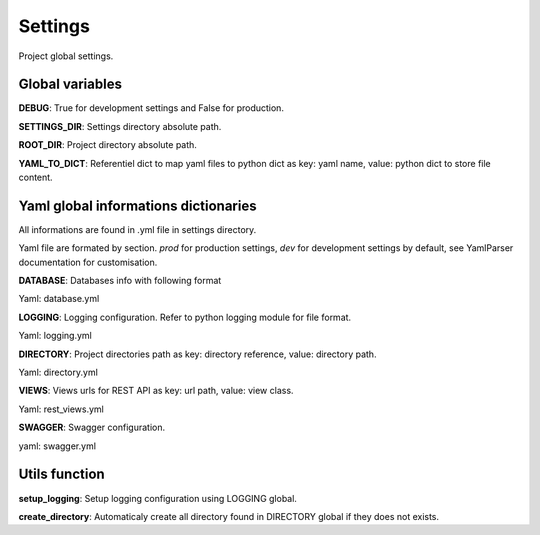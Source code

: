 Settings
========

Project global settings.


Global variables
----------------

**DEBUG**: True for development settings and False for production.

**SETTINGS_DIR**: Settings directory absolute path.

**ROOT_DIR**: Project directory absolute path.

**YAML_TO_DICT**: Referentiel dict to map yaml files to python dict as key: yaml name, value: python dict to store file content.


Yaml global informations dictionaries
-------------------------------------

All informations are found in .yml file in settings directory.

Yaml file are formated by section.
*prod* for production settings, *dev* for development settings by default, see YamlParser documentation for customisation.


**DATABASE**: Databases info with following format

Yaml: database.yml


**LOGGING**: Logging configuration. Refer to python logging module for file format.

Yaml: logging.yml


**DIRECTORY**: Project directories path as key: directory reference, value: directory path.

Yaml: directory.yml


**VIEWS**: Views urls for REST API as key: url path, value: view class.

Yaml: rest_views.yml


**SWAGGER**: Swagger configuration.

yaml: swagger.yml


Utils function
--------------

**setup_logging**: Setup logging configuration using LOGGING global.

**create_directory**: Automaticaly create all directory found in DIRECTORY global if they does not exists.

